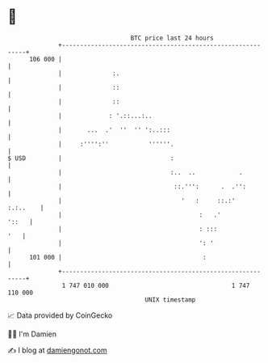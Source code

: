 * 👋

#+begin_example
                                     BTC price last 24 hours                    
                 +------------------------------------------------------------+ 
         106 000 |                                                            | 
                 |              :.                                            | 
                 |              ::                                            | 
                 |              ::                                            | 
                 |             : '.::...:..                                   | 
                 |       ...  .'  ''  '' ':..:::                              | 
                 |     :'''':''           ''''''.                             | 
   $ USD         |                              :                             | 
                 |                              :..  ..            .          | 
                 |                               ::.''':      .  .'':         | 
                 |                                 '   :     ::.:'   :.:..    | 
                 |                                      :   .'          '::   | 
                 |                                      : :::             '   | 
                 |                                      ': '                  | 
         101 000 |                                       :                    | 
                 +------------------------------------------------------------+ 
                  1 747 010 000                                  1 747 110 000  
                                         UNIX timestamp                         
#+end_example
📈 Data provided by CoinGecko

🧑‍💻 I'm Damien

✍️ I blog at [[https://www.damiengonot.com][damiengonot.com]]
